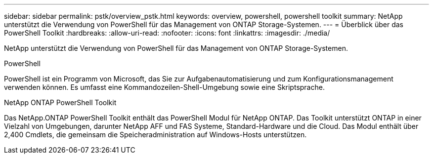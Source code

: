 ---
sidebar: sidebar 
permalink: pstk/overview_pstk.html 
keywords: overview, powershell, powershell toolkit 
summary: NetApp unterstützt die Verwendung von PowerShell für das Management von ONTAP Storage-Systemen. 
---
= Überblick über das PowerShell Toolkit
:hardbreaks:
:allow-uri-read: 
:nofooter: 
:icons: font
:linkattrs: 
:imagesdir: ./media/


[role="lead"]
NetApp unterstützt die Verwendung von PowerShell für das Management von ONTAP Storage-Systemen.

.PowerShell
PowerShell ist ein Programm von Microsoft, das Sie zur Aufgabenautomatisierung und zum Konfigurationsmanagement verwenden können. Es umfasst eine Kommandozeilen-Shell-Umgebung sowie eine Skriptsprache.

.NetApp ONTAP PowerShell Toolkit
Das NetApp.ONTAP PowerShell Toolkit enthält das PowerShell Modul für NetApp ONTAP. Das Toolkit unterstützt ONTAP in einer Vielzahl von Umgebungen, darunter NetApp AFF und FAS Systeme, Standard-Hardware und die Cloud. Das Modul enthält über 2,400 Cmdlets, die gemeinsam die Speicheradministration auf Windows-Hosts unterstützen.

